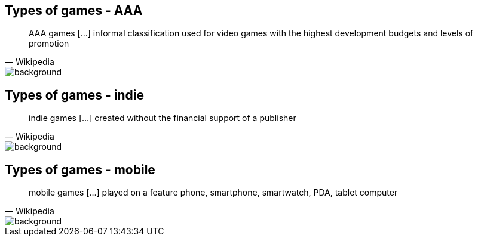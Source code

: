 [state=games]
== Types of games - AAA
[quote, Wikipedia]
AAA games [...] informal classification used for video games with the highest development budgets and levels of promotion

image::img/AAA.jpg[background, size=cover]

[state=games]
== Types of games - indie
[quote, Wikipedia]
indie games [...] created without the financial support of a publisher

image::img/indie.jpg[background, size=cover]

[state=games]
== Types of games - mobile
[quote, Wikipedia]
mobile games [...] played on a feature phone, smartphone, smartwatch, PDA, tablet computer

image::img/mobile.jpg[background, size=cover]
